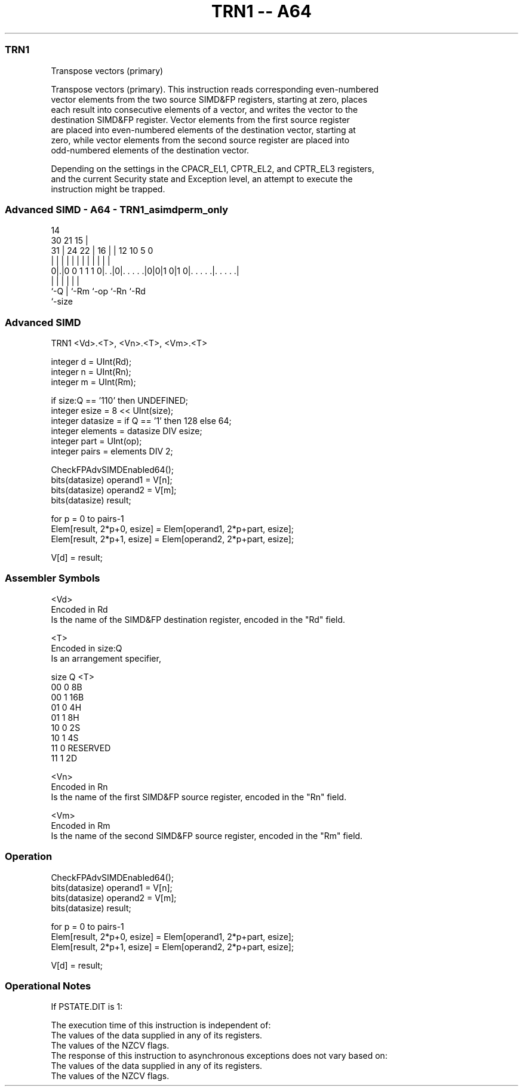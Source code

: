 .nh
.TH "TRN1 -- A64" "7" " "  "instruction" "advsimd"
.SS TRN1
 Transpose vectors (primary)

 Transpose vectors (primary). This instruction reads corresponding even-numbered
 vector elements from the two source SIMD&FP registers, starting at zero, places
 each result into consecutive elements of a vector, and writes the vector to the
 destination SIMD&FP register. Vector elements from the first source register
 are placed into even-numbered elements of the destination vector, starting at
 zero, while vector elements from the second source register are placed into
 odd-numbered elements of the destination vector.



 Depending on the settings in the CPACR_EL1, CPTR_EL2, and CPTR_EL3 registers,
 and the current Security state and Exception level, an attempt to execute the
 instruction might be trapped.



.SS Advanced SIMD - A64 - TRN1_asimdperm_only
 
                                                                   
                                     14                            
     30                21          15 |                            
   31 |          24  22 |        16 | |  12  10         5         0
    | |           |   | |         | | |   |   |         |         |
   0|.|0 0 1 1 1 0|. .|0|. . . . .|0|0|1 0|1 0|. . . . .|. . . . .|
    |             |     |           |         |         |
    `-Q           |     `-Rm        `-op      `-Rn      `-Rd
                  `-size
  
  
 
.SS Advanced SIMD
 
 TRN1  <Vd>.<T>, <Vn>.<T>, <Vm>.<T>
 
 integer d = UInt(Rd);
 integer n = UInt(Rn);
 integer m = UInt(Rm);
 
 if size:Q == '110' then UNDEFINED;
 integer esize = 8 << UInt(size);
 integer datasize = if Q == '1' then 128 else 64;
 integer elements = datasize DIV esize;
 integer part = UInt(op);
 integer pairs = elements DIV 2;
 
 CheckFPAdvSIMDEnabled64();
 bits(datasize) operand1 = V[n];
 bits(datasize) operand2 = V[m];
 bits(datasize) result;
 
 for p = 0 to pairs-1
     Elem[result, 2*p+0, esize] = Elem[operand1, 2*p+part, esize];
     Elem[result, 2*p+1, esize] = Elem[operand2, 2*p+part, esize];
 
 V[d] = result;
 

.SS Assembler Symbols

 <Vd>
  Encoded in Rd
  Is the name of the SIMD&FP destination register, encoded in the "Rd" field.

 <T>
  Encoded in size:Q
  Is an arrangement specifier,

  size Q <T>      
  00   0 8B       
  00   1 16B      
  01   0 4H       
  01   1 8H       
  10   0 2S       
  10   1 4S       
  11   0 RESERVED 
  11   1 2D       

 <Vn>
  Encoded in Rn
  Is the name of the first SIMD&FP source register, encoded in the "Rn" field.

 <Vm>
  Encoded in Rm
  Is the name of the second SIMD&FP source register, encoded in the "Rm" field.



.SS Operation

 CheckFPAdvSIMDEnabled64();
 bits(datasize) operand1 = V[n];
 bits(datasize) operand2 = V[m];
 bits(datasize) result;
 
 for p = 0 to pairs-1
     Elem[result, 2*p+0, esize] = Elem[operand1, 2*p+part, esize];
     Elem[result, 2*p+1, esize] = Elem[operand2, 2*p+part, esize];
 
 V[d] = result;


.SS Operational Notes

 
 If PSTATE.DIT is 1: 
 
 The execution time of this instruction is independent of: 
 The values of the data supplied in any of its registers.
 The values of the NZCV flags.
 The response of this instruction to asynchronous exceptions does not vary based on: 
 The values of the data supplied in any of its registers.
 The values of the NZCV flags.
